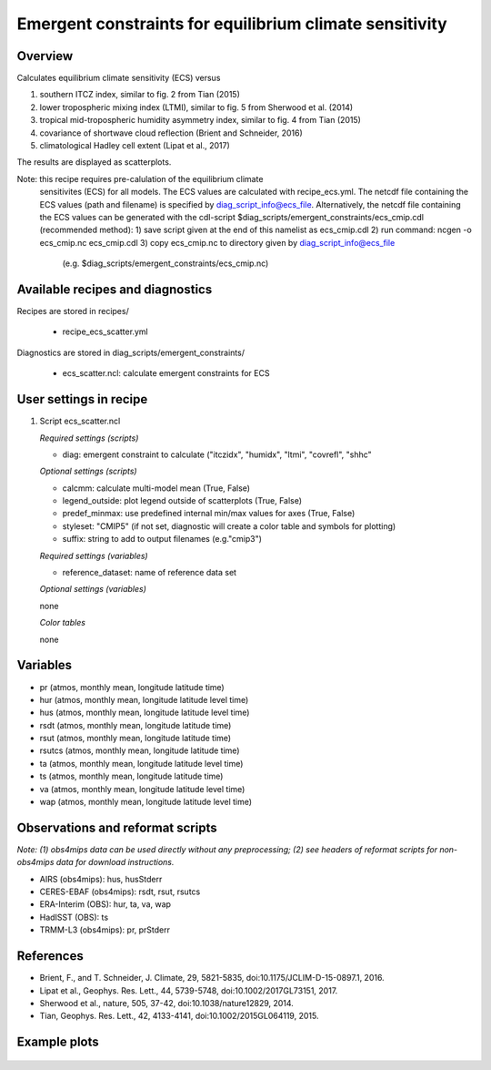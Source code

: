 Emergent constraints for equilibrium climate sensitivity
========================================================

Overview
--------

Calculates equilibrium climate sensitivity (ECS) versus

1) southern ITCZ index, similar to fig. 2 from Tian (2015)
2) lower tropospheric mixing index (LTMI), similar to fig. 5 from Sherwood et al. (2014)
3) tropical mid-tropospheric humidity asymmetry index, similar to fig. 4 from Tian (2015)
4) covariance of shortwave cloud reflection (Brient and Schneider, 2016)
5) climatological Hadley cell extent (Lipat et al., 2017)

The results are displayed as scatterplots.

Note: this recipe requires pre-calulation of the equilibrium climate
      sensitivites (ECS) for all models. The ECS values are calculated
      with recipe_ecs.yml. The netcdf file containing the ECS values
      (path and filename) is specified by diag_script_info@ecs_file.
      Alternatively, the netcdf file containing the ECS values can be
      generated with the cdl-script
      $diag_scripts/emergent_constraints/ecs_cmip.cdl (recommended method):
      1) save script given at the end of this namelist as ecs_cmip.cdl
      2) run command: ncgen -o ecs_cmip.nc ecs_cmip.cdl
      3) copy ecs_cmip.nc to directory given by diag_script_info@ecs_file
         (e.g. $diag_scripts/emergent_constraints/ecs_cmip.nc)


Available recipes and diagnostics
---------------------------------

Recipes are stored in recipes/

    * recipe_ecs_scatter.yml

Diagnostics are stored in diag_scripts/emergent_constraints/

    * ecs_scatter.ncl: calculate emergent constraints for ECS


User settings in recipe
-----------------------

#. Script ecs_scatter.ncl

   *Required settings (scripts)*

   * diag: emergent constraint to calculate ("itczidx", "humidx", "ltmi",
     "covrefl", "shhc"

   *Optional settings (scripts)*

   * calcmm: calculate multi-model mean (True, False)
   * legend_outside: plot legend outside of scatterplots (True, False)
   * predef_minmax: use predefined internal min/max values for axes
     (True, False)
   * styleset: "CMIP5" (if not set, diagnostic will create a color table
     and symbols for plotting)
   * suffix: string to add to output filenames (e.g."cmip3")

   *Required settings (variables)*

   * reference_dataset: name of reference data set

   *Optional settings (variables)*

   none

   *Color tables*

   none


Variables
---------

* pr (atmos, monthly mean, longitude latitude time)
* hur (atmos, monthly mean, longitude latitude level time)
* hus (atmos, monthly mean, longitude latitude level time)
* rsdt (atmos, monthly mean, longitude latitude time)
* rsut (atmos, monthly mean, longitude latitude time)
* rsutcs (atmos, monthly mean, longitude latitude time)
* ta (atmos, monthly mean, longitude latitude level time)
* ts (atmos, monthly mean, longitude latitude time)
* va (atmos, monthly mean, longitude latitude level time)
* wap (atmos, monthly mean, longitude latitude level time)


Observations and reformat scripts
---------------------------------

*Note: (1) obs4mips data can be used directly without any preprocessing;
(2) see headers of reformat scripts for non-obs4mips data for download
instructions.*

* AIRS (obs4mips): hus, husStderr
* CERES-EBAF (obs4mips): rsdt, rsut, rsutcs
* ERA-Interim (OBS): hur, ta, va, wap
* HadISST (OBS): ts
* TRMM-L3 (obs4mips): pr, prStderr


References
----------

* Brient, F., and T. Schneider, J. Climate, 29, 5821-5835, doi:10.1175/JCLIM-D-15-0897.1, 2016.
* Lipat et al., Geophys. Res. Lett., 44, 5739-5748, doi:10.1002/2017GL73151, 2017.
* Sherwood et al., nature, 505, 37-42, doi:10.1038/nature12829, 2014.
* Tian, Geophys. Res. Lett., 42, 4133-4141, doi:10.1002/2015GL064119, 2015.

Example plots
-------------

.. _fig_ecs_1:
.. figure::  /recipes/figures/emergent_constraints/ltmi.png
   :align:   center

   Lower tropospheric mixing index (LTMI; Sherwood et al., 2014) vs.
   equilibrium climate sensitivity from CMIP5 models.

   .. _fig_ecs_2:
   .. figure::  /recipes/figures/emergent_constraints/shhc.png
      :align:   center

   Climatological Hadley cell extent (Lipat et al., 2017) vs.
   equilibrium climate sensitivity from CMIP5 models.

  .. _fig_ecs_3:
  .. figure::  /recipes/figures/emergent_constraints/humidx.png
     :align:   center

   Tropical mid-tropospheric humidity asymmetry index (Tian, 2015) vs.
   equilibrium climate sensitivity from CMIP5 models.

   .. _fig_ecs_4:
   .. figure::  /recipes/figures/emergent_constraints/itczidx.png
      :align:   center

    Southern ITCZ index (Tian, 2015) vs.
    equilibrium climate sensitivity from CMIP5 models.

    .. _fig_ecs_5:
    .. figure::  /recipes/figures/emergent_constraints/covrefl.png
       :align:   center

     Covariance of shortwave cloud reflection (Brient and Schneider, 2016) vs.
     equilibrium climate sensitivity from CMIP5 models.
